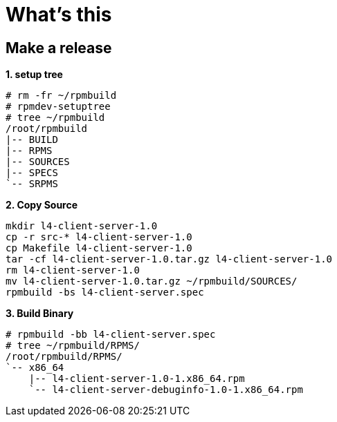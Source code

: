 = What's this


== Make a release

[source, text]
.*1. setup tree*
----
# rm -fr ~/rpmbuild
# rpmdev-setuptree
# tree ~/rpmbuild
/root/rpmbuild
|-- BUILD
|-- RPMS
|-- SOURCES
|-- SPECS
`-- SRPMS
----

[source, text]
.*2. Copy Source*
----
mkdir l4-client-server-1.0
cp -r src-* l4-client-server-1.0
cp Makefile l4-client-server-1.0
tar -cf l4-client-server-1.0.tar.gz l4-client-server-1.0
rm l4-client-server-1.0
mv l4-client-server-1.0.tar.gz ~/rpmbuild/SOURCES/
rpmbuild -bs l4-client-server.spec
----

[source, text]
.*3. Build Binary*
----
# rpmbuild -bb l4-client-server.spec
# tree ~/rpmbuild/RPMS/
/root/rpmbuild/RPMS/
`-- x86_64
    |-- l4-client-server-1.0-1.x86_64.rpm
    `-- l4-client-server-debuginfo-1.0-1.x86_64.rpm
----
